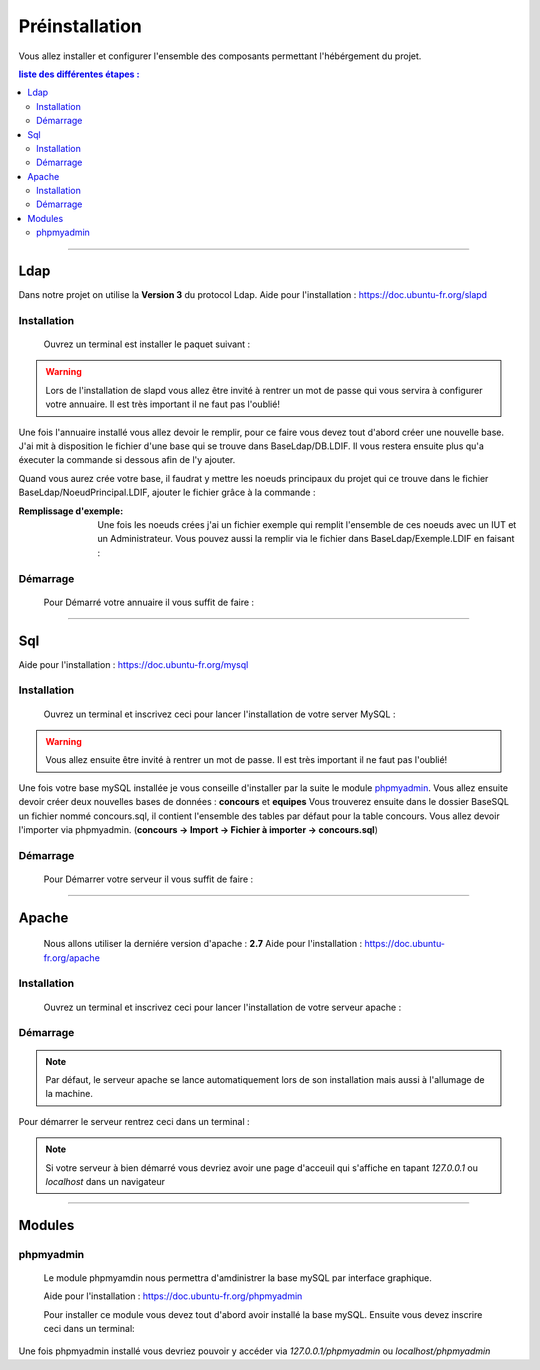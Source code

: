 ###############
Préinstallation
###############

Vous allez installer et configurer l'ensemble des composants permettant l'hébérgement du projet.

.. contents:: liste des différentes étapes : 
   :depth: 2
  
---------------  

Ldap
====

Dans notre projet on utilise la **Version 3** du protocol Ldap.
Aide pour l'installation : https://doc.ubuntu-fr.org/slapd
 
 

Installation
------------  

  Ouvrez un terminal est installer le paquet suivant :
  
.. code-block:: shell
    :linenos:
   
    sudo apt-get install slapd
    sudo apt-get install ldap-utils
      

.. warning::
            Lors de l'installation de slapd vous allez être invité à rentrer un mot de passe qui vous servira à configurer votre annuaire. Il est très important il ne faut pas l'oublié!
            
Une fois l'annuaire installé vous allez devoir le remplir, pour ce faire vous devez tout d'abord créer une nouvelle base.
J'ai mit à disposition le fichier d'une base qui se trouve dans BaseLdap/DB.LDIF. Il vous restera ensuite plus qu'a éxecuter la commande si dessous afin de l'y ajouter.

.. code-block:: shell
    :linenos:
          
    sudo ldapadd -Y EXTERNAL -H ldapi:/// -f <Votre fichier>
    
Quand vous aurez crée votre base, il faudrat y mettre les noeuds principaux du projet qui ce trouve dans le fichier BaseLdap/NoeudPrincipal.LDIF, ajouter le fichier grâce à la commande : 

.. code-block:: shell
    :linenos:
          
    sudo ldapadd -D "cn=admin, o=concours" -h 127.0.0.1 -W -f NoeudPrincipal.LDIF
           

:Remplissage d'exemple:           
  Une fois les noeuds crées j'ai un fichier exemple qui remplit l'ensemble de ces noeuds avec un IUT et un Administrateur. Vous pouvez aussi la remplir via le fichier dans BaseLdap/Exemple.LDIF en faisant : 
  
.. code-block:: shell
    :linenos:
          
    sudo ldapadd -D "cn=admin, o=concours" -h 127.0.0.1 -W -f Exemple.LDIF
    

  
Démarrage
---------

    Pour Démarré votre annuaire il vous suffit de faire :
    
.. code-block:: shell
    :linenos:
          
    sudo service slapd start

--------------
       
Sql
===

Aide pour l'installation : https://doc.ubuntu-fr.org/mysql



Installation
------------

  Ouvrez un terminal et inscrivez ceci pour lancer l'installation de votre server MySQL :
    
.. code-block:: shell
    :linenos:
        
    sudo apt install mysql-server
          
.. warning::
    Vous allez ensuite être invité à rentrer un mot de passe. Il est très important il ne faut pas l'oublié!
    
Une fois votre base mySQL installée je vous conseille d'installer par la suite le module `phpmyadmin`_.
Vous allez ensuite devoir créer deux nouvelles bases de données : **concours** et **equipes**
Vous trouverez ensuite dans le dossier BaseSQL un fichier nommé concours.sql, il contient l'ensemble des tables par défaut pour la table concours. Vous allez devoir l'importer via phpmyadmin.
(**concours -> Import -> Fichier à importer -> concours.sql**)

Démarrage
---------

    Pour Démarrer votre serveur il vous suffit de faire :
    
.. code-block:: shell
    :linenos:
          
    sudo service mysql start
    
----------------

Apache
======

  Nous allons utiliser la derniére version d'apache : **2.7**
  Aide pour l'installation : https://doc.ubuntu-fr.org/apache
  


Installation
------------

  Ouvrez un terminal et inscrivez ceci pour lancer l'installation de votre serveur apache :
    
.. code-block:: shell
    :linenos:
        
    sudo apt install mysql-server
    
.. seealso:: Une fois apache installé il faut lui authoriser l'éxécution de script python pour ce faire suivez les différentes étapes présentes dans la documentation technique.
    


Démarrage
---------

.. note:: Par défaut, le serveur apache se lance automatiquement lors de son installation mais aussi à l'allumage de la machine.

Pour démarrer le serveur rentrez ceci dans un terminal :
  
.. code-block:: shell
    :linenos:
    
    sudo service apache2 start
    
.. note:: Si votre serveur à bien démarré vous devriez avoir une page d'acceuil qui s'affiche en tapant *127.0.0.1* ou *localhost* dans un navigateur

---------------------

Modules
=======

phpmyadmin
----------

   Le module phpmyamdin nous permettra d'amdinistrer la base mySQL par interface graphique.
   
   Aide pour l'installation : https://doc.ubuntu-fr.org/phpmyadmin
   
   Pour installer ce module vous devez tout d'abord avoir installé la base mySQL. Ensuite vous devez inscrire ceci dans un terminal:
   
.. code-block:: shell
    :linenos:
    
    sudo apt-get install phpmyadmin
    
.. seealso:: Vous aurez besoin içi du mot de passe de votre base mySQL!

Une fois phpmyadmin installé vous devriez pouvoir y accéder via *127.0.0.1/phpmyadmin* ou *localhost/phpmyadmin*
   
   
